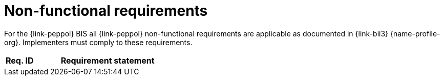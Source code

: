
= Non-functional requirements

For the {link-peppol} BIS all {link-peppol} non-functional requirements are applicable as documented in {link-bii3} {name-profile-org}. Implementers must comply to these requirements.

//TODO Non functional requirements

[cols="2,10", options="header"]
|===
| Req. ID
| Requirement statement

|===